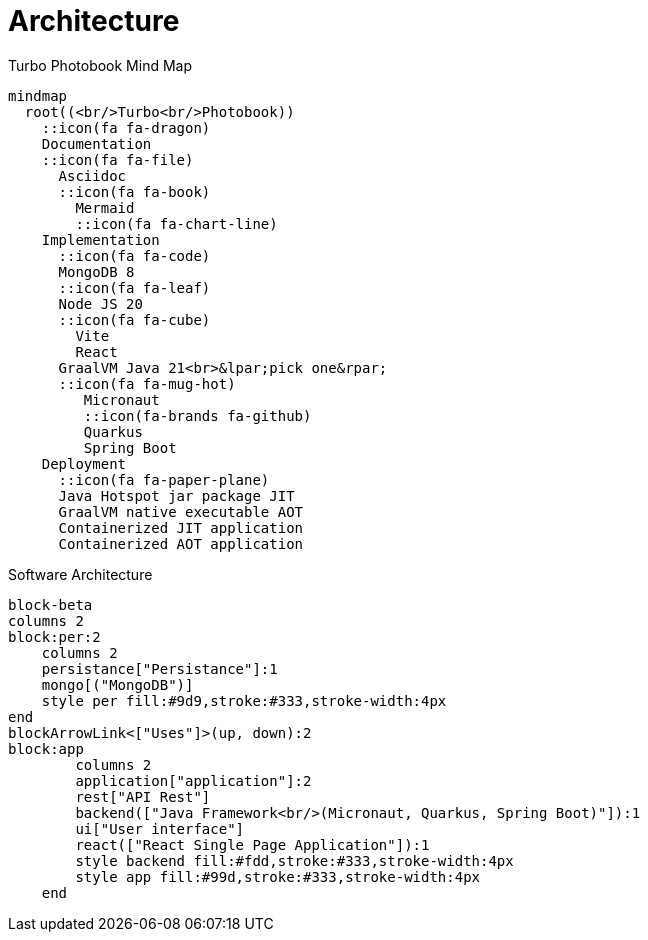 [colophon]
= Architecture

[mermaid, title="Turbo Photobook Mind Map"]
....
mindmap
  root((<br/>Turbo<br/>Photobook))
    ::icon(fa fa-dragon)
    Documentation
    ::icon(fa fa-file)
      Asciidoc
      ::icon(fa fa-book)
        Mermaid
        ::icon(fa fa-chart-line)
    Implementation
      ::icon(fa fa-code)
      MongoDB 8
      ::icon(fa fa-leaf)
      Node JS 20
      ::icon(fa fa-cube)
        Vite
        React
      GraalVM Java 21<br>&lpar;pick one&rpar;
      ::icon(fa fa-mug-hot)
         Micronaut
         ::icon(fa-brands fa-github)
         Quarkus
         Spring Boot
    Deployment
      ::icon(fa fa-paper-plane)
      Java Hotspot jar package JIT
      GraalVM native executable AOT
      Containerized JIT application
      Containerized AOT application
....


[mermaid, title="Software Architecture"]
....
block-beta
columns 2
block:per:2
    columns 2
    persistance["Persistance"]:1
    mongo[("MongoDB")]
    style per fill:#9d9,stroke:#333,stroke-width:4px
end
blockArrowLink<["Uses"]>(up, down):2
block:app
        columns 2
        application["application"]:2
        rest["API Rest"]
        backend(["Java Framework<br/>(Micronaut, Quarkus, Spring Boot)"]):1
        ui["User interface"]
        react(["React Single Page Application"]):1
        style backend fill:#fdd,stroke:#333,stroke-width:4px
        style app fill:#99d,stroke:#333,stroke-width:4px
    end
....
